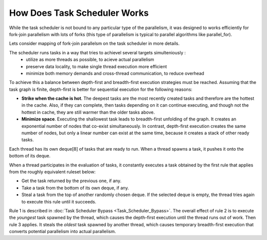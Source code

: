 .. _How_Does_Task_Scheduler_Works.rst:

How Does Task Scheduler Works
=============================


While the task scheduler is not bound to any particular type of the  parallelism, 
it was designed to works efficiently for fork-join parallelism with lots of forks 
(this type of parallelism is typical to parallel algorithms like parallel_for).

Lets consider mapping of fork-join parallelsm on the task scheduler in more details. 

The scheduler runs tasks in a way that tries to achievel several targets simulteniously : 
 - utilize as more threads as possible, to acieve actual parallelism
 - preserve data locality, to make single thread execution more efficient  
 - minimize both memory demands and cross-thread communication, to reduce overhead 

To achieve this a balance between depth-first and breadth-first execution strategies 
must be reached. Assuming that the task graph is finite, depth-first is better for 
sequential execution for the following reasons:

- **Strike when the cache is hot**. The deepest tasks are the most recently created tasks and therefore are the hottest in the cache.
  Also, if they can complete, then tasks depending on it can continue executing, and though not the hottest in cache, 
  they are still warmer than the older tasks above.
 
- **Minimize space**. Executing the shallowest task leads to breadth-first unfolding of the graph. It creates an exponential
  number of nodes that co-exist simultaneously. In contrast, depth-first execution creates the same number 
  of nodes, but only a linear number can exist at the same time, because it creates a stack of other ready 
  tasks.
  
Each thread has its own deque[8] of tasks that are ready to run. When a 
thread spawns a task, it pushes it onto the bottom of its deque.

When a thread participates in the evaluation of tasks, it constantly executes 
a task obtained by the first rule that applies from the roughly equivalent ruleset below:

- Get the task returned by the previous one, if any.

- Take a task from the bottom of its own deque, if any.

- Steal a task from the top of another randomly chosen deque. If the 
  selected deque is empty, the thread tries again to execute this rule until it succeeds.

Rule 1 is described in :doc:`Task Scheduler Bypass <Task_Scheduler_Bypass>`. 
The overall effect of rule 2 is to execute the *youngest* task spawned by the thread, 
which causes the depth-first execution until the thread runs out of work. 
Then rule 3 applies. It steals the *oldest* task spawned by another thread, 
which causes temporary breadth-first execution that converts potential parallelism 
into actual parallelism.
